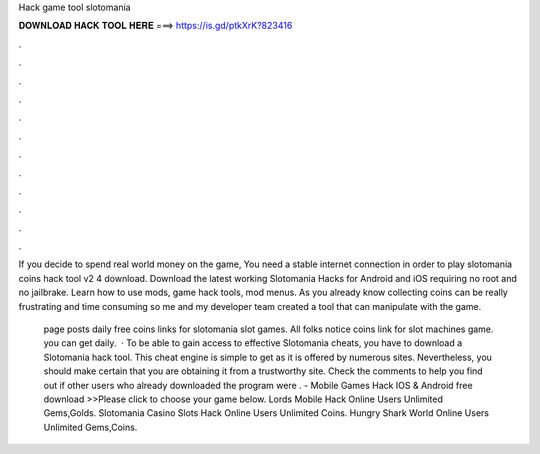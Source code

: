 Hack game tool slotomania



𝐃𝐎𝐖𝐍𝐋𝐎𝐀𝐃 𝐇𝐀𝐂𝐊 𝐓𝐎𝐎𝐋 𝐇𝐄𝐑𝐄 ===> https://is.gd/ptkXrK?823416



.



.



.



.



.



.



.



.



.



.



.



.

If you decide to spend real world money on the game, You need a stable internet connection in order to play slotomania coins hack tool v2 4 download. Download the latest working Slotomania Hacks for Android and iOS requiring no root and no jailbrake. Learn how to use mods, game hack tools, mod menus. As you already know collecting coins can be really frustrating and time consuming so me and my developer team created a tool that can manipulate with the game.

 page posts daily free coins links for slotomania slot games. All folks notice coins link for slot machines game. you can get daily.  · To be able to gain access to effective Slotomania cheats, you have to download a Slotomania hack tool. This cheat engine is simple to get as it is offered by numerous sites. Nevertheless, you should make certain that you are obtaining it from a trustworthy site. Check the comments to help you find out if other users who already downloaded the program were .  - Mobile Games Hack IOS & Android free download >>Please click to choose your game below. Lords Mobile Hack Online Users Unlimited Gems,Golds. Slotomania Casino Slots Hack Online Users Unlimited Coins. Hungry Shark World Online Users Unlimited Gems,Coins.
